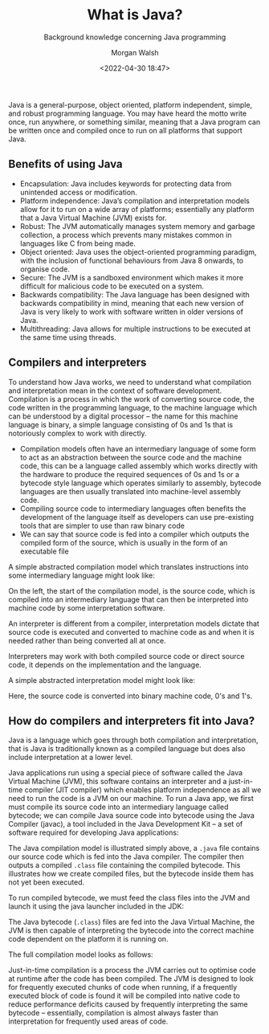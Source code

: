 #+TITLE: What is Java?
#+DATE: <2022-04-30 18:47>
#+SUBTITLE: Background knowledge concerning Java programming
#+AUTHOR: Morgan Walsh

Java is a general-purpose, object oriented, platform independent, simple, and robust programming language. You may have heard the motto write once, run anywhere, or something similar, meaning that a Java program can be written once and compiled once to run on all platforms that support Java.

** Benefits of using Java

- Encapsulation: Java includes keywords for protecting data from unintended access or modification.
- Platform independence: Java’s compilation and interpretation models allow for it to run on a wide array of platforms; essentially any platform that a Java Virtual Machine (JVM) exists for.
- Robust: The JVM automatically manages system memory and garbage collection, a process which prevents many mistakes common in languages like C from being made.
- Object oriented: Java uses the object-oriented programming paradigm, with the inclusion of functional behaviours from Java 8 onwards, to organise code.
- Secure: The JVM is a sandboxed environment which makes it more difficult for malicious code to be executed on a system.
- Backwards compatibility: The Java language has been designed with backwards compatibility in mind, meaning that each new version of Java is very likely to work with software written in older versions of Java.
- Multithreading: Java allows for multiple instructions to be executed at the same time using threads.

** Compilers and interpreters

To understand how Java works, we need to understand what compilation and interpretation mean in the context of software development. Compilation is a process in which the work of converting source code, the code written in the programming language, to the machine language which can be understood by a digital processor – the name for this machine language is binary, a simple language consisting of 0s and 1s that is notoriously complex to work with directly.

- Compilation models often have an intermediary language of some form to act as an abstraction between the source code and the machine code, this can be a language called assembly which works directly with the hardware to produce the required sequences of 0s and 1s or a bytecode style language which operates similarly to assembly, bytecode languages are then usually translated into machine-level assembly code.
- Compiling source code to intermediary languages often benefits the development of the language itself as developers can use pre-existing tools that are simpler to use than raw binary code 
- We can say that source code is fed into a compiler which outputs the compiled form of the source, which is usually in the form of an executable file

A simple abstracted compilation model which translates instructions into some intermediary language might look like:

[[file:./img/simplified-compilation-model.png]]

On the left, the start of the compilation model, is the source code, which is compiled into an intermediary language that can then be interpreted into machine code by some interpretation software.

An interpreter is different from a compiler, interpretation models dictate that source code is executed and converted to machine code as and when it is needed rather than being converted all at once.

#+BEGIN_aside
Interpreters may work with both compiled source code or direct source code, it depends on the implementation and the language.
#+END_aside

A simple abstracted interpretation model might look like:

[[file:./img/simplified-interpretation-model.png]]

Here, the source code is converted into binary machine code, 0's and 1's.

** How do compilers and interpreters fit into Java?

Java is a language which goes through both compilation and interpretation, that is Java is traditionally known as a compiled language but does also include interpretation at a lower level.

Java applications run using a special piece of software called the Java Virtual Machine (JVM), this software contains an interpreter and a just-in-time compiler (JIT compiler) which enables platform independence as all we need to run the code is a JVM on our machine. To run a Java app, we first must compile its source code into an intermediary language called bytecode; we can compile Java source code into bytecode using the Java Compiler (javac), a tool included in the Java Development Kit – a set of software required for developing Java applications:

[[file:./img/compiling-java-src-code.png]]

The Java compilation model is illustrated simply above, a ~.java~ file contains our source code which is fed into the Java compiler. The compiler then outputs a compiled ~.class~ file containing the compiled bytecode. This illustrates how we create compiled files, but the bytecode inside them has not yet been executed. 

To run compiled bytecode, we must feed the class files into the JVM and launch it using the java launcher included in the JDK:

[[file:./img/cross-platform-compilation-simple.png]]

The Java bytecode (~.class~) files are fed into the Java Virtual Machine, the JVM is then capable of interpreting the bytecode into the correct machine code dependent on the platform it is running on.
 
The full compilation model looks as follows:

[[file:./img/full-compilation-model.png]]

Just-in-time compilation is a process the JVM carries out to optimise code at runtime after the code has been compiled. The JVM is designed to look for frequently executed chunks of code when running, if a frequently executed block of code is found it will be compiled into native code to reduce performance deficits caused by frequently interpreting the same bytecode – essentially, compilation is almost always faster than interpretation for frequently used areas of code.
